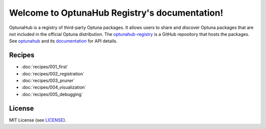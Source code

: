 Welcome to OptunaHub Registry's documentation!
==============================================

OptunaHub is a registry of third-party Optuna packages.
It allows users to share and discover Optuna packages that are not included in the official Optuna distribution.
The `optunahub-registry <https://github.com/optuna/optunahub-registry/>`_ is a GitHub repository that hosts the packages.
See `optunahub <https://github.com/optuna/optunahub>`_ and its `documentation <https://optuna.github.io/optunahub/>`_ for API details.


Recipes
-------
- :doc:`recipes/001_first`
- :doc:`recipes/002_registration`
- :doc:`recipes/003_pruner`
- :doc:`recipes/004_visualization`
- :doc:`recipes/005_debugging`


License
-------
MIT License (see `LICENSE <https://github.com/optuna/optunahub-registry/blob/main/LICENSE>`__).
